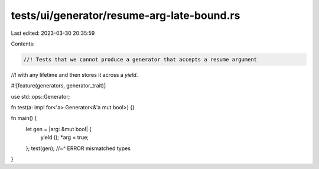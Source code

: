tests/ui/generator/resume-arg-late-bound.rs
===========================================

Last edited: 2023-03-30 20:35:59

Contents:

.. code-block:: rs

    //! Tests that we cannot produce a generator that accepts a resume argument
//! with any lifetime and then stores it across a `yield`.

#![feature(generators, generator_trait)]

use std::ops::Generator;

fn test(a: impl for<'a> Generator<&'a mut bool>) {}

fn main() {
    let gen = |arg: &mut bool| {
        yield ();
        *arg = true;
    };
    test(gen);
    //~^ ERROR mismatched types
}



